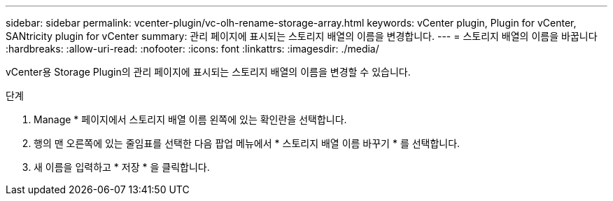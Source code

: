 ---
sidebar: sidebar 
permalink: vcenter-plugin/vc-olh-rename-storage-array.html 
keywords: vCenter plugin, Plugin for vCenter, SANtricity plugin for vCenter 
summary: 관리 페이지에 표시되는 스토리지 배열의 이름을 변경합니다. 
---
= 스토리지 배열의 이름을 바꿉니다
:hardbreaks:
:allow-uri-read: 
:nofooter: 
:icons: font
:linkattrs: 
:imagesdir: ./media/


[role="lead"]
vCenter용 Storage Plugin의 관리 페이지에 표시되는 스토리지 배열의 이름을 변경할 수 있습니다.

.단계
. Manage * 페이지에서 스토리지 배열 이름 왼쪽에 있는 확인란을 선택합니다.
. 행의 맨 오른쪽에 있는 줄임표를 선택한 다음 팝업 메뉴에서 * 스토리지 배열 이름 바꾸기 * 를 선택합니다.
. 새 이름을 입력하고 * 저장 * 을 클릭합니다.

